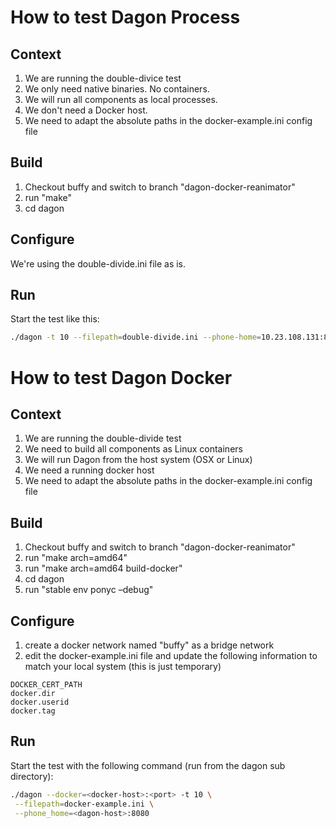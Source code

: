 * How to test Dagon Process
** Context
1. We are running the double-divice test
2. We only need native binaries. No containers.
3. We will run all components as local processes.
4. We don't need a Docker host.
5. We need to adapt the absolute paths in the docker-example.ini config file

** Build
1. Checkout buffy and switch to branch "dagon-docker-reanimator"
2. run "make"
4. cd dagon

** Configure
We're using the double-divide.ini file as is.

** Run
Start the test like this:
#+BEGIN_SRC sh
./dagon -t 10 --filepath=double-divide.ini --phone-home=10.23.108.131:8080
#+END_SRC

* How to test Dagon Docker

** Context
1. We are running the double-divide test
2. We need to build all components as Linux containers
3. We will run Dagon from the host system (OSX or Linux)
4. We need a running docker host
5. We need to adapt the absolute paths in the docker-example.ini config file

** Build
1. Checkout buffy and switch to branch "dagon-docker-reanimator"
2. run "make arch=amd64"
3. run "make arch=amd64 build-docker"
4. cd dagon
5. run "stable env ponyc --debug"

** Configure
1. create a docker network named "buffy" as a bridge network
2. edit the docker-example.ini file and update the following information to match your local system (this is just temporary)
#+BEGIN_EXAMPLE
DOCKER_CERT_PATH
docker.dir
docker.userid
docker.tag
#+END_EXAMPLE

** Run
Start the test with the following command (run from the dagon sub directory):
#+BEGIN_SRC sh
./dagon --docker=<docker-host>:<port> -t 10 \
 --filepath=docker-example.ini \
 --phone_home=<dagon-host>:8080
#+END_SRC
